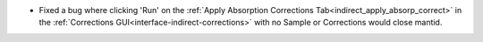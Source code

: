 - Fixed a bug where clicking 'Run' on the :ref:`Apply Absorption Corrections Tab<indirect_apply_absorp_correct>` in the :ref:`Corrections GUI<interface-indirect-corrections>` with no Sample or Corrections would close mantid.